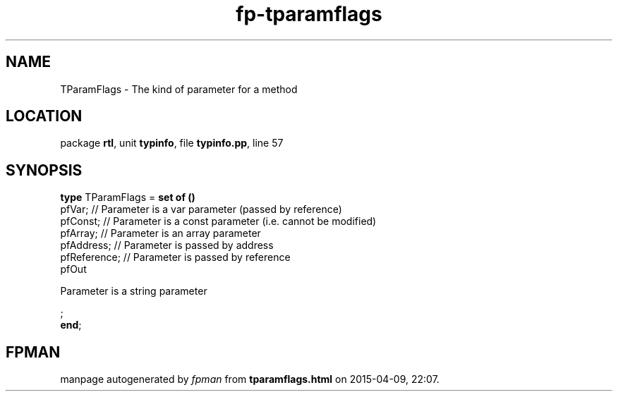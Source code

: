 .\" file autogenerated by fpman
.TH "fp-tparamflags" 3 "2014-03-14" "fpman" "Free Pascal Programmer's Manual"
.SH NAME
TParamFlags - The kind of parameter for a method
.SH LOCATION
package \fBrtl\fR, unit \fBtypinfo\fR, file \fBtypinfo.pp\fR, line 57
.SH SYNOPSIS
\fBtype\fR TParamFlags = \fBset of ()\fR
  pfVar;                                      // Parameter is a var parameter (passed by reference)
  pfConst;                                    // Parameter is a const parameter (i.e. cannot be modified)
  pfArray;                                    // Parameter is an array parameter
  pfAddress;                                  // Parameter is passed by address
  pfReference;                                // Parameter is passed by reference
  pfOut
 
Parameter is a string parameter


;
.br
\fBend\fR;
.SH FPMAN
manpage autogenerated by \fIfpman\fR from \fBtparamflags.html\fR on 2015-04-09, 22:07.

